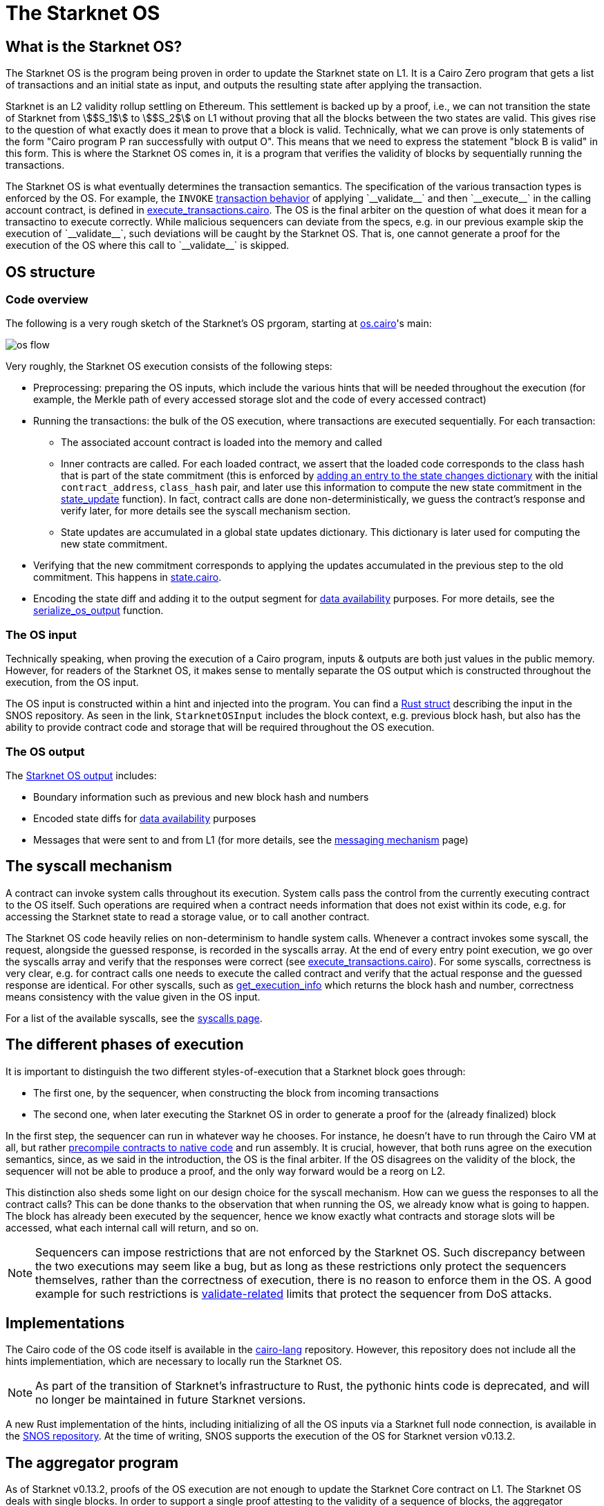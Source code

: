 [id="sn_os"]
= The Starknet OS

== What is the Starknet OS?

The Starknet OS is the program being proven in order to update the Starknet state on L1.
It is a Cairo Zero program that gets a list of transactions and an initial state as input, and outputs the resulting state after applying the transaction.

Starknet is an L2 validity rollup settling on Ethereum.
This settlement is backed up by a proof, i.e., 
we can not transition the state of Starknet from stem:[$S_1$] to stem:[$S_2$] on L1 without proving that all the blocks between the two states are valid.
This gives rise to the question of what exactly does it mean to prove that a block is valid. Technically, 
what we can prove is only statements of the form "Cairo program P ran successfully with output O". This means that we need 
to express the statement "block B is valid" in this form. This is where the Starknet OS comes in, it is a program that verifies the validity of blocks by sequentially running the transactions.

The Starknet OS is what eventually determines the transaction semantics. 
The specification of the various transaction types is enforced by the OS. 
For example, the `INVOKE` xref:architecture-and-concepts:network-architecture/transaction-life-cycle.adoc#transaction_flow[transaction behavior] of applying +`__validate__`+ and then +`__execute__`+ in the calling account contract, is defined in 
link:https://github.com/starkware-libs/cairo-lang/blob/8e11b8cc65ae1d0959328b1b4a40b92df8b58595/src/starkware/starknet/core/os/execution/execute_transactions.cairo#L390[execute_transactions.cairo].
The OS is the final arbiter on the question of what does it mean for a transactino to execute correctly. 
While malicious sequencers can deviate from the specs, e.g. in our previous example skip the execution of +`__validate__`+, such deviations will be caught by the Starknet OS. 
That is, one cannot generate a proof for the execution of the OS where this call to +`__validate__`+ is skipped.

== OS structure

=== Code overview

The following is a very rough sketch of the Starknet's OS prgoram, starting at link:https://github.com/starkware-libs/cairo-lang/blob/8e11b8cc65ae1d0959328b1b4a40b92df8b58595/src/starkware/starknet/core/os/os.cairo#L38[os.cairo]'s main:

image::os_flow.png[]

Very roughly, the Starknet OS execution consists of the following steps:

* Preprocessing: preparing the OS inputs, which include the various hints that will be needed throughout the execution (for example, 
the Merkle path of every accessed storage slot and the code of every accessed contract) 
* Running the transactions: the bulk of the OS execution, where transactions are executed sequentially. For each transaction:
** The associated account contract is loaded into the memory and called
** Inner contracts are called. For each loaded contract, we assert that the loaded code corresponds to the class hash that is part of the state commitment (this is enforced by 
link:https://github.com/starkware-libs/cairo-lang/blob/8e11b8cc65ae1d0959328b1b4a40b92df8b58595/src/starkware/starknet/core/os/execution/execute_entry_point.cairo#L149[adding an entry to the state changes dictionary] with the initial `contract_address`, `class_hash` pair, 
and later use this information to compute the new state commitment in the link:https://github.com/starkware-libs/cairo-lang/blob/8e11b8cc65ae1d0959328b1b4a40b92df8b58595/src/starkware/starknet/core/os/os.cairo#L106[state_update] function).
In fact, contract calls are done non-deterministically, we guess the contract's response and verify later, for more details see the syscall mechanism section.
** State updates are accumulated in a global state updates dictionary. This dictionary is later used for computing the new state commitment.
* Verifying that the new commitment corresponds to applying the updates accumulated in the previous step to the old commitment. This happens in link:https://github.com/starkware-libs/cairo-lang/blob/8e11b8cc65ae1d0959328b1b4a40b92df8b58595/src/starkware/starknet/core/os/state/state.cairo#L40[state.cairo].
* Encoding the state diff and adding it to the output segment for xref:network-architecture/data-availability.adoc[data availability] purposes. For more details, see the link:https://github.com/starkware-libs/cairo-lang/blob/8e11b8cc65ae1d0959328b1b4a40b92df8b58595/src/starkware/starknet/core/os/output.cairo#L71[serialize_os_output] function.

=== The OS input

Technically speaking, when proving the execution of a Cairo program, inputs & outputs are both just values in the public memory. 
However, for readers of the Starknet OS, it makes sense to mentally separate the OS output which is constructed throughout the execution, from the OS input.

The OS input is constructed within a hint and injected into the program. 
You can find a link:https://github.com/keep-starknet-strange/snos/blob/cb2a6d26faeb658492756fe100bbdf5b1600c768/crates/starknet-os/src/io/input.rs#L19[Rust struct] describing the input in the SNOS repository. 
As seen in the link, `StarknetOSInput` includes the block context, e.g. previous block hash, but also has the ability to provide contract code and storage that will be required throughout the OS execution.

=== The OS output

The link:https://github.com/starkware-libs/cairo-lang/blob/8e11b8cc65ae1d0959328b1b4a40b92df8b58595/src/starkware/starknet/core/os/output.cairo#L20[Starknet OS output] includes:

* Boundary information such as previous and new block hash and numbers
* Encoded state diffs for xref:network-architecture/data-availability.adoc[data availability] purposes
* Messages that were sent to and from L1 (for more details, see the xref:architecture-and-concepts:network-architecture/messaging-mechanism.adoc[messaging mechanism] page)

== The syscall mechanism

A contract can invoke system calls throughout its execution. System calls pass the control from the currently executing contract to the OS itself. 
Such operations are required when a contract needs information that does not exist within its code, e.g. for accessing the Starknet state to read a storage value, or to call another contract.

The Starknet OS code heavily relies on non-determinism to handle system calls. Whenever a contract invokes some syscall, the request, alongside the guessed response, is recorded in the syscalls array.
At the end of every entry point execution, we go over the syscalls array and verify that the responses were correct (see link:https://github.com/starkware-libs/cairo-lang/blob/8e11b8cc65ae1d0959328b1b4a40b92df8b58595/src/starkware/starknet/core/os/execution/execute_entry_point.cairo#L286[execute_transactions.cairo]). For some syscalls, correctness is very clear, 
e.g. for contract calls one needs to execute the called contract and verify that the actual response and the guessed response are identical. For other syscalls, such as xref:architecture-and-concepts:smart-contracts/system-calls-cairo1.adoc#get_execution_info[get_execution_info] 
which returns the block hash and number, correctness means consistency with the value given in the OS input.

For a list of the available syscalls, see the xref:architecture-and-concepts:network-architecture/smart-contracts/system-calls-cairo1[syscalls page].

== The different phases of execution

It is important to distinguish the two different styles-of-execution that a Starknet block goes through:

* The first one, by the sequencer, when constructing the block from incoming transactions
* The second one, when later executing the Starknet OS in order to generate a proof for the (already finalized) block

In the first step, the sequencer can run in whatever way he chooses. For instance, he doesn't have to run through the Cairo VM at all, 
but rather link:https://github.com/lambdaclass/cairo_native[precompile contracts to native code] and run assembly. It is crucial, however, that 
both runs agree on the execution semantics, since, as we said in the introduction, the OS is the final arbiter. If the OS disagrees on the validity of the block, the sequencer will not be able 
to produce a proof, and the only way forward would be a reorg on L2.

This distinction also sheds some light on our design choice for the syscall mechanism. How can we guess the responses to all the contract calls? This can be done thanks to the observation that when running the OS, we already know what is going to happen. 
The block has already been executed by the sequencer, hence we know exactly what contracts and storage slots will be accessed, what each internal call will return, and so on.

[NOTE]
====
Sequencers can impose restrictions that are not enforced by the Starknet OS. Such discrepancy between the two executions may seem like a bug, 
but as long as these restrictions only protect the sequencers themselves, rather than the correctness of execution, there is no reason to enforce them in the OS. A good example for such 
restrictions is xref:architecture-and-concepts:accounts/account-functions#limitations_of_validation[validate-related] limits that protect the sequencer from DoS attacks.
====

== Implementations

The Cairo code of the OS code itself is available in the link:https://github.com/starkware-libs/cairo-lang/tree/8e11b8cc65ae1d0959328b1b4a40b92df8b58595/src/starkware/starknet/core/os[cairo-lang] repository. 
However, this repository does not include all the hints implementiation, which are necessary to locally run the Starknet OS.

[NOTE]
====
As part of the transition of Starknet's infrastructure to Rust, the pythonic hints code is deprecated, and will no longer be maintained in future Starknet versions.
====

A new Rust implementation of the hints, including initializing of all the OS inputs via a Starknet full node connection, is available in the link:https://github.com/keep-starknet-strange/snos/tree/cb2a6d26faeb658492756fe100bbdf5b1600c768[SNOS repository].
At the time of writing, SNOS supports the execution of the OS for Starknet version v0.13.2.

[id="aggregator"]
== The aggregator program

As of Starknet v0.13.2, proofs of the OS execution are not enough to update the Starknet Core contract on L1. 
The Starknet OS deals with single blocks. In order to support a single proof attesting to the validity of a sequence of blocks, the 
aggregator program was introduced, as part of the link:https://community.starknet.io/t/starknet-v0-13-2-pre-release-notes/114223#starknet-applicative-recursion-3[applicative recursion] feature of SHARP.

When using applicative recursion, proofs are registered differently on-chain (i.e. we can distinguish an "applicative fact" from a regular fact).
To register a new “applicative fact” on-chain, the verifier contract must see a proof for the successful execution of the applicative bootloader with some base program P, and an aggregator program for P. 
The way the applicative bootloader works, is to verify (potentially several) proofs of the base program execution, and then use the outputs of the base program as input to the aggregator program. 
In the case of Starknet, the base program is the Starknet OS, and the aggregator program is a new cairo program that squashes the state diffs of several blocks. 
This way, we can take individual proofs of OS executions for some block range, and end up with a single program whose valid execution attests to the validity of all blocks within that range, and whose output is the squashed state diff. 
On Ethereum, the Starknet core contract will verify that an “applicative fact” was registered on chain, with the expected aggregator program, and that the base program hash (outputted by the aggregator) is that of the Starknet OS.

The Cairo code of the aggregator program can be found in the link:https://github.com/starkware-libs/cairo-lang/blob/8e11b8cc65ae1d0959328b1b4a40b92df8b58595/src/starkware/starknet/core/aggregator/main.cairo#L8[cairo-lang] repository.

== OS program hash

Each Starknet version is associated with a given Starknet OS program. 
Breaking protocol changes must accompany upgrading the OS program hash registered in the Starknet Core contract on L1.

Below is a table with the OS program hash for recent program versions:

[%autowidth]
|===
| Starknet version | OS program hash | Aggregator program hash

| v0.13.2 | 0x1e324682835e60c4779a683b32713504aed894fd73842f7d05b18e7bd29cd70 | 0x29134351e8694cf55b54addda8b66eb7614791c3f6e98098e3e37b8e8592926

| v0.13.3 | 0x54d3603ed14fb897d0925c48f26330ea9950bd4ca95746dad4f7f09febffe0d | 0x8ef7e2afc1754c5a0a3ca5891c1b1b91db899670a1685c630b9715aee5cd0

|===

You can read the program hash from the Starknet Core contract on L1 directly, e.g. via link:https://etherscan.io/address/0xc662c410c0ecf747543f5ba90660f6abebd9c8c4#readProxyContract#F13[Etherscan].

== Assumptions

The Starknet OS leaves a few things unverified, to be later checked by the Core contract on L1. We list those below:

* The OS ignores boundary conditions, i.e. one can generate a proof starting and ending at any two states, as long as the transition is legitimate. 
The fact that the starting state is indeed the last settled state of Starknet on L1 is left outside the OS (indeed, the OS can't check this).
* The OS allows the injection of arbitrary xref:architecture-and-concepts:network-architecture/messaging-mechanism.adoc#l1-l2-messages[L1→L2] messages. It is up to the Core contract to verify that these messages were indeed sent on L1.
* The OS should be executed by the link:https://github.com/starkware-libs/cairo-lang/blob/8e11b8cc65ae1d0959328b1b4a40b92df8b58595/src/starkware/cairo/bootloaders/applicative_bootloader/applicative_bootloader.cairo#L15[applicative bootloader program]. 
Only facts originating from the applicative bootloader with the base program being the OS and the aggregator program being the squashing aggregator xref:architecture-and-concepts:network-architecture/os.adoc#aggregator[discussed above], will be accepted by the Core contract.